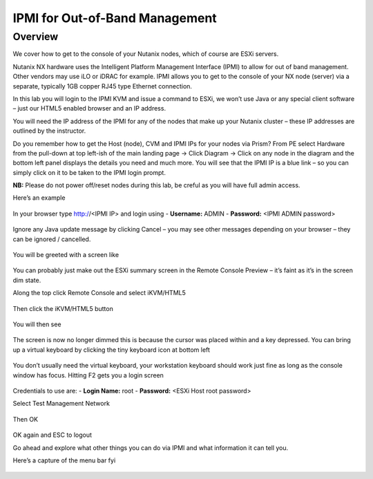 IPMI for Out-of-Band Management
===============================

Overview
--------
We cover how to get to the console of your Nutanix nodes, which of course are ESXi servers.

Nutanix NX hardware uses the Intelligent Platform Management Interface (IPMI) to allow for out of band management.  Other vendors may use iLO or iDRAC for example.  IPMI allows you to get to the console of your NX node (server) via a separate, typically 1GB copper RJ45 type Ethernet connection.

In this lab you will login to the IPMI KVM and issue a command to ESXi, we won’t use Java or any special client software – just our HTML5 enabled browser and an IP address.

You will need the IP address of the IPMI for any of the nodes that make up your Nutanix cluster – these IP addresses are outlined by the instructor.

Do you remember how to get the Host (node), CVM and IPMI IPs for your nodes via Prism?  From PE select Hardware from the pull-down at top left-ish of the main landing page -> Click Diagram -> Click on any node in the diagram and the bottom left panel displays the details you need and much more.  You will see that the IPMI IP is a blue link – so you can simply click on it to be taken to the IPMI login prompt.
 
**NB:** Please do not power off/reset nodes during this lab, be creful as you will have full admin access.

Here’s an example

.. figure:: images/1.png 
 
In your browser type http://<IPMI IP> and login using
- **Username:** ADMIN
- **Password:** <IPMI ADMIN password>
 
.. figure:: images/2.png 


Ignore any Java update message by clicking Cancel – you may see other messages depending on your browser – they can be ignored / cancelled.

.. figure:: images/3.png 
 
You will be greeted with a screen like
 
.. figure:: images/4.png 

You can probably just make out the ESXi summary screen in the Remote Console Preview – it’s faint as it’s in the screen dim state.

Along the top click Remote Console and select iKVM/HTML5

 .. figure:: images/5.png 

Then click the iKVM/HTML5 button

.. figure:: images/6.png 
 
You will then see

.. figure:: images/7.png 
 
The screen is now no longer dimmed this is because the cursor was placed within and a key depressed.
You can bring up a virtual keyboard by clicking the tiny keyboard icon at bottom left

.. figure:: images/8.png 
 
You don’t usually need the virtual keyboard, your workstation keyboard should work just fine as long as the console window has focus.
Hitting F2 gets you a login screen

.. figure:: images/9.png 
 
Credentials to use are:
- **Login Name:** root
- **Password:** <ESXi Host root password>

Select Test Management Network

.. figure:: images/10.png 

Then OK

.. figure:: images/11.png 

OK again and ESC to logout

Go ahead and explore what other things you can do via IPMI and what information it can tell you. 

Here’s a capture of the menu bar fyi

 .. figure:: images/12.png 


